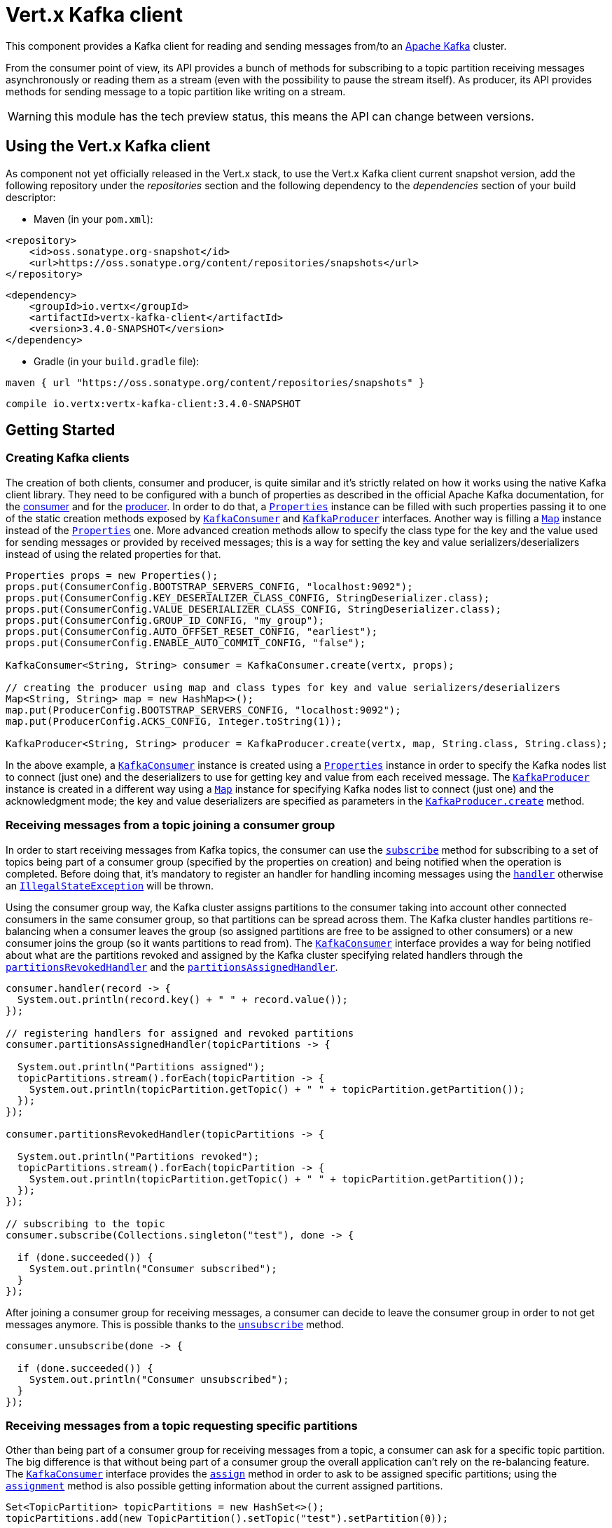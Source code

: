 = Vert.x Kafka client

This component provides a Kafka client for reading and sending messages from/to an link:https://kafka.apache.org/[Apache Kafka] cluster.

From the consumer point of view, its API provides a bunch of methods for subscribing to a topic partition receiving
messages asynchronously or reading them as a stream (even with the possibility to pause the stream itself).
As producer, its API provides methods for sending message to a topic partition like writing on a stream.

WARNING: this module has the tech preview status, this means the API can change between versions.

== Using the Vert.x Kafka client

As component not yet officially released in the Vert.x stack, to use the Vert.x Kafka client current snapshot version,
add the following repository under the _repositories_ section and the following dependency to the _dependencies_ section
of your build descriptor:

* Maven (in your `pom.xml`):

[source,xml,subs="+attributes"]
----
<repository>
    <id>oss.sonatype.org-snapshot</id>
    <url>https://oss.sonatype.org/content/repositories/snapshots</url>
</repository>
----

[source,xml,subs="+attributes"]
----
<dependency>
    <groupId>io.vertx</groupId>
    <artifactId>vertx-kafka-client</artifactId>
    <version>3.4.0-SNAPSHOT</version>
</dependency>
----

* Gradle (in your `build.gradle` file):

[source,groovy,subs="+attributes"]
----
maven { url "https://oss.sonatype.org/content/repositories/snapshots" }
----

[source,groovy,subs="+attributes"]
----
compile io.vertx:vertx-kafka-client:3.4.0-SNAPSHOT
----

== Getting Started

=== Creating Kafka clients

The creation of both clients, consumer and producer, is quite similar and it's strictly related on how it works using
the native Kafka client library. They need to be configured with a bunch of properties as described in the official
Apache Kafka documentation, for the link:https://kafka.apache.org/documentation/#newconsumerconfigs[consumer] and
for the link:https://kafka.apache.org/documentation/#producerconfigs[producer].
In order to do that, a `link:../../apidocs/java/util/Properties.html[Properties]` instance can be filled with such properties passing it to one of the
static creation methods exposed by `link:../../apidocs/io/vertx/kafka/client/consumer/KafkaConsumer.html[KafkaConsumer]` and
`link:../../apidocs/io/vertx/kafka/client/producer/KafkaProducer.html[KafkaProducer]` interfaces. Another way is filling a `link:../../apidocs/java/util/Map.html[Map]` instance
instead of the `link:../../apidocs/java/util/Properties.html[Properties]` one.
More advanced creation methods allow to specify the class type for the key and the value used for sending messages
or provided by received messages; this is a way for setting the key and value serializers/deserializers instead of
using the related properties for that.

[source,java]
----
Properties props = new Properties();
props.put(ConsumerConfig.BOOTSTRAP_SERVERS_CONFIG, "localhost:9092");
props.put(ConsumerConfig.KEY_DESERIALIZER_CLASS_CONFIG, StringDeserializer.class);
props.put(ConsumerConfig.VALUE_DESERIALIZER_CLASS_CONFIG, StringDeserializer.class);
props.put(ConsumerConfig.GROUP_ID_CONFIG, "my_group");
props.put(ConsumerConfig.AUTO_OFFSET_RESET_CONFIG, "earliest");
props.put(ConsumerConfig.ENABLE_AUTO_COMMIT_CONFIG, "false");

KafkaConsumer<String, String> consumer = KafkaConsumer.create(vertx, props);

// creating the producer using map and class types for key and value serializers/deserializers
Map<String, String> map = new HashMap<>();
map.put(ProducerConfig.BOOTSTRAP_SERVERS_CONFIG, "localhost:9092");
map.put(ProducerConfig.ACKS_CONFIG, Integer.toString(1));

KafkaProducer<String, String> producer = KafkaProducer.create(vertx, map, String.class, String.class);
----

In the above example, a `link:../../apidocs/io/vertx/kafka/client/consumer/KafkaConsumer.html[KafkaConsumer]` instance is created using a `link:../../apidocs/java/util/Properties.html[Properties]`
instance in order to specify the Kafka nodes list to connect (just one) and the deserializers to use for getting key
and value from each received message.
The `link:../../apidocs/io/vertx/kafka/client/producer/KafkaProducer.html[KafkaProducer]` instance is created in a different way using a `link:../../apidocs/java/util/Map.html[Map]`
instance for specifying Kafka nodes list to connect (just one) and the acknowledgment mode; the key and value
deserializers are specified as parameters in the
`link:../../apidocs/io/vertx/kafka/client/producer/KafkaProducer.html#create-io.vertx.core.Vertx-java.util.Map-java.lang.Class-java.lang.Class-[KafkaProducer.create]`
method.

=== Receiving messages from a topic joining a consumer group

In order to start receiving messages from Kafka topics, the consumer can use the
`link:../../apidocs/io/vertx/kafka/client/consumer/KafkaConsumer.html#subscribe-java.util.Set-io.vertx.core.Handler-[subscribe]` method for subscribing
to a set of topics being part of a consumer group (specified by the properties on creation) and being notified when the operation
is completed. Before doing that, it's mandatory to register an handler for handling incoming messages using the
`link:../../apidocs/io/vertx/kafka/client/consumer/KafkaConsumer.html#handler-io.vertx.core.Handler-[handler]` otherwise an
`link:../../apidocs/java/lang/IllegalStateException.html[IllegalStateException]` will be thrown.

Using the consumer group way, the Kafka cluster assigns partitions to the consumer taking into account other connected
consumers in the same consumer group, so that partitions can be spread across them. The Kafka cluster handles partitions re-balancing
when a consumer leaves the group (so assigned partitions are free to be assigned to other consumers) or a new consumer
joins the group (so it wants partitions to read from).
The `link:../../apidocs/io/vertx/kafka/client/consumer/KafkaConsumer.html[KafkaConsumer]` interface provides a way for being notified
about what are the partitions revoked and assigned by the Kafka cluster specifying related handlers through the
`link:../../apidocs/io/vertx/kafka/client/consumer/KafkaConsumer.html#partitionsRevokedHandler-io.vertx.core.Handler-[partitionsRevokedHandler]` and the
`link:../../apidocs/io/vertx/kafka/client/consumer/KafkaConsumer.html#partitionsAssignedHandler-io.vertx.core.Handler-[partitionsAssignedHandler]`.

[source,java]
----
consumer.handler(record -> {
  System.out.println(record.key() + " " + record.value());
});

// registering handlers for assigned and revoked partitions
consumer.partitionsAssignedHandler(topicPartitions -> {

  System.out.println("Partitions assigned");
  topicPartitions.stream().forEach(topicPartition -> {
    System.out.println(topicPartition.getTopic() + " " + topicPartition.getPartition());
  });
});

consumer.partitionsRevokedHandler(topicPartitions -> {

  System.out.println("Partitions revoked");
  topicPartitions.stream().forEach(topicPartition -> {
    System.out.println(topicPartition.getTopic() + " " + topicPartition.getPartition());
  });
});

// subscribing to the topic
consumer.subscribe(Collections.singleton("test"), done -> {

  if (done.succeeded()) {
    System.out.println("Consumer subscribed");
  }
});
----

After joining a consumer group for receiving messages, a consumer can decide to leave the consumer group in order to
not get messages anymore. This is possible thanks to the `link:../../apidocs/io/vertx/kafka/client/consumer/KafkaConsumer.html#unsubscribe-io.vertx.core.Handler-[unsubscribe]`
method.

[source,java]
----
consumer.unsubscribe(done -> {

  if (done.succeeded()) {
    System.out.println("Consumer unsubscribed");
  }
});
----

=== Receiving messages from a topic requesting specific partitions

Other than being part of a consumer group for receiving messages from a topic, a consumer can ask for a specific
topic partition. The big difference is that without being part of a consumer group the overall application can't rely
on the re-balancing feature. The `link:../../apidocs/io/vertx/kafka/client/consumer/KafkaConsumer.html[KafkaConsumer]` interface provides the
`link:../../apidocs/io/vertx/kafka/client/consumer/KafkaConsumer.html#assign-java.util.Set-io.vertx.core.Handler-[assign]` method in order to
ask to be assigned specific partitions; using the `link:../../apidocs/io/vertx/kafka/client/consumer/KafkaConsumer.html#assignment-io.vertx.core.Handler-[assignment]`
method is also possible getting information about the current assigned partitions.

[source,java]
----
Set<TopicPartition> topicPartitions = new HashSet<>();
topicPartitions.add(new TopicPartition().setTopic("test").setPartition(0));

// registering the handler for incoming messages
consumer.handler(record -> {
  System.out.println(record.key() + " " + record.value());
});

// requesting to be assigned the specific partition
consumer.assign(topicPartitions, done -> {

  if (done.succeeded()) {
    System.out.println("Partition assigned");

    // requesting the assigned partitions
    consumer.assignment(done1 -> {

      if (done1.succeeded()) {

        done1.result().stream().forEach(topicPartition -> {
          System.out.println(topicPartition.getTopic() + " " + topicPartition.getPartition());
        });
      }
    });
  }
});
----

=== Getting topic partitions information

Both the `link:../../apidocs/io/vertx/kafka/client/consumer/KafkaConsumer.html[KafkaConsumer]` and `link:../../apidocs/io/vertx/kafka/client/producer/KafkaProducer.html[KafkaProducer]`
interface provides the "partitionsFor" method for getting information about partitions in a specified topic.

[source,java]
----
consumer.listTopics(done -> {

  if (done.succeeded()) {

    done.result().forEach((topic, partitions) -> {

      System.out.println("topic = " + topic);
      System.out.println("partitions = " + partitions);
    });
  }
});

// asking partitions information about specific topic
consumer.partitionsFor("test", done -> {

  if (done.succeeded()) {

    done.result().stream().forEach(partitionInfo -> {
      System.out.println(partitionInfo);
    });
  }
});
----

The above example also shows that the `link:../../apidocs/io/vertx/kafka/client/consumer/KafkaConsumer.html[KafkaConsumer]` interface provides one more
method for getting information about all available topics with related partitions.
This is the `link:../../apidocs/io/vertx/kafka/client/consumer/KafkaConsumer.html#listTopics-io.vertx.core.Handler-[listTopics]` method which is not
available in the `link:../../apidocs/io/vertx/kafka/client/producer/KafkaProducer.html[KafkaProducer]` interface.

=== Committing offset manually

In Apache Kafka, one of the main features is that the consumer is in charge to handle the offset of the last read message.
This is executed by the commit operation that can be executed automatically every time a bunch of messages are read
from a topic partition; in this case the "enable.auto.commit" configuration parameter needs to be set to "true" in
the properties bag for the consumer creation.
The other way is using the `link:../../apidocs/io/vertx/kafka/client/consumer/KafkaConsumer.html#commit-io.vertx.core.Handler-[commit]` method
in order to do that manually (it's useful for having an "at least once" delivery to be sure that the read messages
are processed before committing the offset).

[source,java]
----
consumer.commit(done -> {

  if (done.succeeded()) {
    System.out.println("Last read message offset committed");
  }
});
----

=== Sending messages to a topic

The `link:../../apidocs/io/vertx/kafka/client/producer/KafkaProducer.html[KafkaProducer]` interface provides the
`link:../../apidocs/io/vertx/kafka/client/producer/KafkaProducer.html#write-io.vertx.kafka.client.producer.KafkaProducerRecord-io.vertx.core.Handler-[write]`
method for sending messages (records) to a topic having the possibility to receive metadata about the messages sent like
the topic itself, the destination partition and the assigned offset. The simpler way is sending a message specifying
only the destination topic and the related value; in this case, without a key or a specific partition, the sender works
in a round robin way sending messages across all the partitions of the topic.

[source,java]
----
for (int i = 0; i < 5; i++) {

  // only topic and message value are specified, round robin on destination partitions
  KafkaProducerRecord<String, String> record =
    KafkaProducerRecord.create("test", "message_" + i);

  producer.write(record, recordMetadata -> {

    System.out.println("Message " + record.value() + " written on topic=" + recordMetadata.topic() +
      ", partition=" + recordMetadata.partition() +
      ", offset=" + recordMetadata.offset());

  });
}
----

In order to specify the destination partition for a message, it's possible to specify the partition identifier explicitly
or a key for the message.

[source,java]
----
for (int i = 0; i < 10; i++) {

  // a destination partition is specified
  KafkaProducerRecord<String, String> record =
    KafkaProducerRecord.create("test", null, "message_" + i, 0);

  producer.write(record, recordMetadata -> {

    System.out.println("Message " + record.value() + " written on topic=" + recordMetadata.topic() +
      ", partition=" + recordMetadata.partition() +
      ", offset=" + recordMetadata.offset());

  });
}
----

Using a key, the sender processes an hash on that in order to identify the destination partition; it
guarantees that all messages with the same key are sent to the same partition in order.

[source,java]
----
for (int i = 0; i < 10; i++) {

  // i.e. defining different keys for odd and even messages
  int key = i % 2;

  // a key is specified, all messages with same key will be sent to the same partition
  KafkaProducerRecord<String, String> record =
    KafkaProducerRecord.create("test", String.valueOf(key), "message_" + i);

  producer.write(record, recordMetadata -> {

    System.out.println("Message " + record.value() + " written on topic=" + recordMetadata.topic() +
      ", partition=" + recordMetadata.partition() +
      ", offset=" + recordMetadata.offset());

  });
}
----